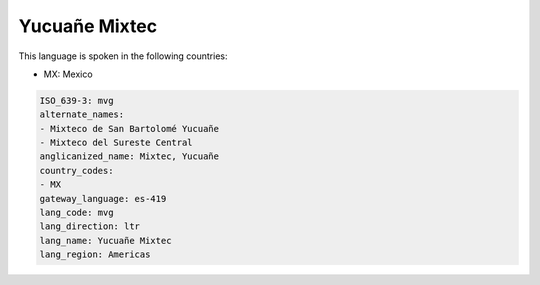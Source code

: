 .. _mvg:

Yucuañe Mixtec
===============

This language is spoken in the following countries:

* MX: Mexico

.. code-block:: yaml

    ISO_639-3: mvg
    alternate_names:
    - Mixteco de San Bartolomé Yucuañe
    - Mixteco del Sureste Central
    anglicanized_name: Mixtec, Yucuañe
    country_codes:
    - MX
    gateway_language: es-419
    lang_code: mvg
    lang_direction: ltr
    lang_name: Yucuañe Mixtec
    lang_region: Americas
    
